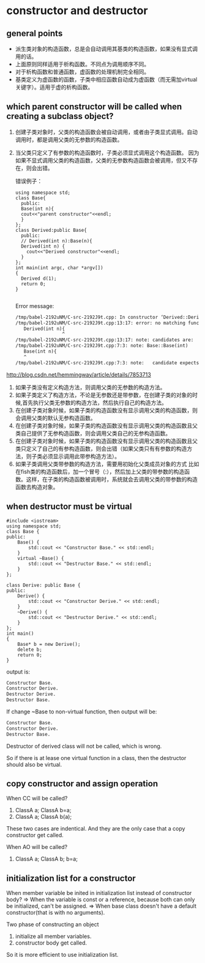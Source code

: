 * constructor and destructor
** general points
   - 派生类对象的构造函数，总是会自动调用其基类的构造函数，如果没有显式调用的话。
   - 上面原则同样适用于析构函数。不同点为调用顺序不同。
   - 对于析构函数和普通函数，虚函数的处理机制完全相同。
   - 基类定义为虚函数的函数，子类中相应函数自动成为虚函数（而无需加virtual关键字）。适用于虚的析构函数。

** which parent constructor will be called when creating a subclass object?
   1. 创建子类对象时，父类的构造函数会被自动调用，或者由子类显式调用。自动调用时，都是调用父类的无参数的构造函数。
   2. 当父类只定义了有参数的构造函数时，子类必须显式调用这个构造函数。
      因为如果不显式调用父类的构造函数，父类的无参数构造函数会被调用，但又不存在，则会出错。
      
      错误例子：
      #+begin_src C++ :includes <iostream>
      using namespace std;
      class Base{
        public:
        Base(int n){
        cout<<"parent constructor"<<endl;
        }
      };
      class Derived:public Base{
        public:
        // Derived(int n):Base(n){
        Derived(int n) {
          cout<<"Derived constructor"<<endl;
        }
      };
      int main(int argc, char *argv[])
      {
        Derived d(1);
        return 0;
      }

      #+end_src

      #+RESULTS:

      Error message:
      #+begin_src org
      /tmp/babel-2192uNM/C-src-2192J9t.cpp: In constructor ‘Derived::Derived(int)’:
      /tmp/babel-2192uNM/C-src-2192J9t.cpp:13:17: error: no matching function for call to ‘Base::Base()’
         Derived(int n){
                       ^
      /tmp/babel-2192uNM/C-src-2192J9t.cpp:13:17: note: candidates are:
      /tmp/babel-2192uNM/C-src-2192J9t.cpp:7:3: note: Base::Base(int)
         Base(int n){
         ^
      /tmp/babel-2192uNM/C-src-2192J9t.cpp:7:3: note:   candidate expects 1 argument, 0 provided
      #+end_src

   
   http://blog.csdn.net/hemmingway/article/details/7853713
    1. 如果子类没有定义构造方法，则调用父类的无参数的构造方法。
    2. 如果子类定义了构造方法，不论是无参数还是带参数，在创建子类的对象的时候,首先执行父类无参数的构造方法，然后执行自己的构造方法。
    3. 在创建子类对象时候，如果子类的构造函数没有显示调用父类的构造函数，则会调用父类的默认无参构造函数。
    4. 在创建子类对象时候，如果子类的构造函数没有显示调用父类的构造函数且父类自己提供了无参构造函数，则会调用父类自己的无参构造函数。
    5. 在创建子类对象时候，如果子类的构造函数没有显示调用父类的构造函数且父类只定义了自己的有参构造函数，则会出错（如果父类只有有参数的构造方法，则子类必须显示调用此带参构造方法）。
    6. 如果子类调用父类带参数的构造方法，需要用初始化父类成员对象的方式
           比如在fish类的构造函数后，加一个冒号（:），然后加上父类的带参数的构造函数。这样，在子类的构造函数被调用时，系统就会去调用父类的带参数的构造函数去构造对象。

** when destructor must be virtual
   #+begin_src c++ :includes <iostream>
   #include <iostream>
   using namespace std;
   class Base {
   public:
       Base() {
           std::cout << "Constructor Base." << std::endl;
       }
       virtual ~Base() {
           std::cout << "Destructor Base." << std::endl;
       }
   };
   
   class Derive: public Base {
   public:
       Derive() {
           std::cout << "Constructor Derive." << std::endl;
       }
       ~Derive() {
           std::cout << "Destructor Derive." << std::endl;
       }
   };
   int main()
   {
       Base* b = new Derive();
       delete b;
       return 0;
   }
   #+end_src

   output is:
   #+begin_src org
   Constructor Base.
   Constructor Derive.
   Destructor Derive.
   Destructor Base.
   #+end_src

   If change ~Base to non-virtual function, then output will be:
   #+begin_src org
   Constructor Base.
   Constructor Derive.
   Destructor Base.
   #+end_src
   Destructor of derived class will not be called, which is wrong.

   So if there is at lease one virtual function in a class, then the destructor should also be virtual.
** copy constructor and assign operation
   When CC will be called?
   1. ClassA a; ClassA b=a;
   2. ClassA a; ClassA b(a);
   These two cases are indentical. And they are the only case that a copy constructor get called.

   When AO will be called?
   1. ClassA a; ClassA b; b=a;

** initialization list for a constructor
   When member variable be inited in initialization list instead of constructor body?
   => When the variable is const or a reference, because both can only be initialized, can't be assigned.
   => When base class doesn't have a default constructor(that is with no arguments).

   Two phase of constructing an object
   1. initialize all member variables.
   2. constructor body get called.

   So it is more efficient to use initialization list.
